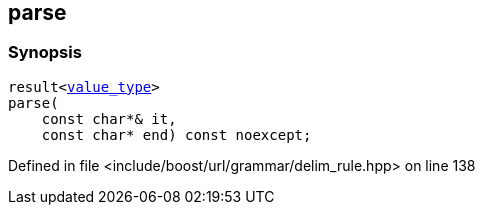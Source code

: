 :relfileprefix: ../../../../
[#23166E5BA13AF83567286F32FD8386234D7ADB83]
== parse



=== Synopsis

[source,cpp,subs="verbatim,macros,-callouts"]
----
result<xref:reference/boost/urls/grammar/cs_delim_rule/value_type.adoc[value_type]>
parse(
    const char*& it,
    const char* end) const noexcept;
----

Defined in file <include/boost/url/grammar/delim_rule.hpp> on line 138

